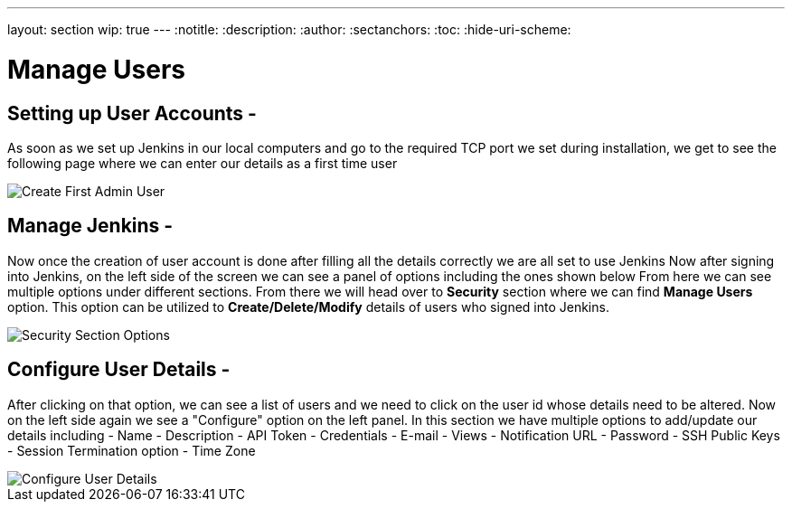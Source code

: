 ---
layout: section
wip: true
---
ifdef::backend-html5[]
:notitle:
:description:
:author:
:sectanchors:
:toc:
:hide-uri-scheme:
endif::[]

= Manage Users

== Setting up User Accounts -

As soon as we set up Jenkins in our local computers and go to the required TCP port 
we set during installation, we get to see the following page where we can enter our
details as a first time user

image::create-first-admin-user.png["Create First Admin User", role=center]

== Manage Jenkins -

Now once the creation of user account is done after filling all the details correctly
we are all set to use Jenkins 
Now after signing into Jenkins, on the left side of the screen we can see a panel of
options including the ones shown below
From here we can see multiple options under different sections. From there we will head
over to *Security* section where we can find *Manage Users* option. This option can be
utilized to *Create/Delete/Modify* details of users who signed into Jenkins.

image::security-section-options.png["Security Section Options", role=center]

== Configure User Details -

After clicking on that option, we can see a list of users and we need to click on the 
user id whose details need to be altered. Now on the left side again we see a "Configure"
option on the left panel.
In this section we have multiple options to add/update our details including 
- Name
- Description
- API Token 
- Credentials
- E-mail
- Views
- Notification URL
- Password
- SSH Public Keys
- Session Termination option
- Time Zone

image::configure-user-details.png["Configure User Details", role=center]


